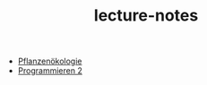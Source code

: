 #+TITLE: lecture-notes

- [[file:20230503171332-vorlesung_pflanzenokologie.org][Pflanzenökologie]]
- [[file:20230505125853-vorlesung_programmieren_2.org][Programmieren 2]]